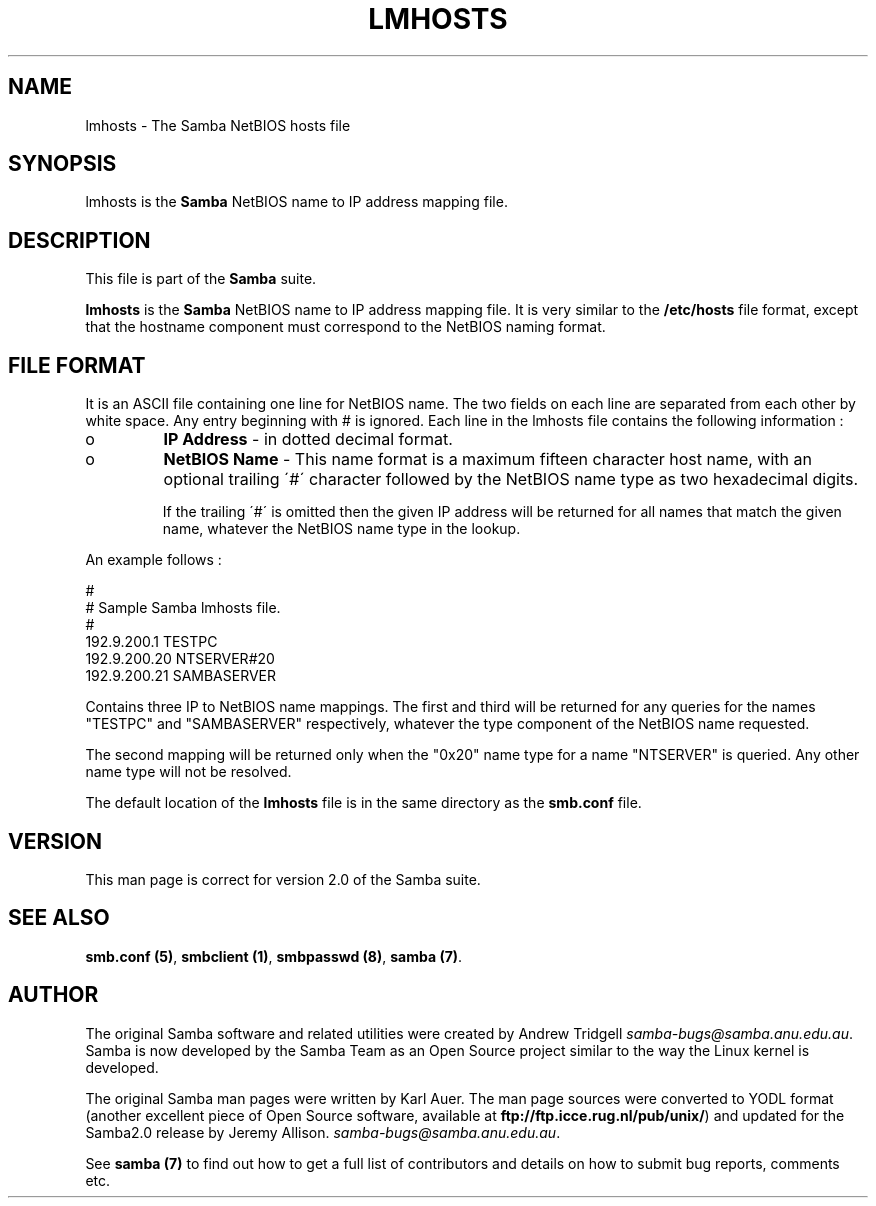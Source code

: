 .TH LMHOSTS 5 "14 Nov 1998" "lmhosts 2.0.0-beta1"
.PP 
.SH "NAME" 
lmhosts \- The Samba NetBIOS hosts file
.PP 
.SH "SYNOPSIS" 
.PP 
lmhosts is the \fBSamba\fP NetBIOS name to IP address mapping file\&.
.PP 
.SH "DESCRIPTION" 
.PP 
This file is part of the \fBSamba\fP suite\&.
.PP 
\fBlmhosts\fP is the \fBSamba\fP NetBIOS name to IP address mapping file\&.  It
is very similar to the \fB/etc/hosts\fP file format, except that the
hostname component must correspond to the NetBIOS naming format\&.
.PP 
.SH "FILE FORMAT" 
.PP 
It is an ASCII file containing one line for NetBIOS name\&. The two
fields on each line are separated from each other by white space\&. Any
entry beginning with # is ignored\&. Each line in the lmhosts file
contains the following information :
.PP 
.IP 
.IP o 
\fBIP Address\fP - in dotted decimal format\&.
.IP 
.IP o 
\fBNetBIOS Name\fP - This name format is a maximum fifteen
character host name, with an optional trailing \f(CW\'#\'\fP character
followed by the NetBIOS name type as two hexadecimal digits\&.
.IP 
If the trailing \f(CW\'#\'\fP is omitted then the given IP address will be
returned for all names that match the given name, whatever the NetBIOS
name type in the lookup\&.
.IP 
.PP 
An example follows :
.PP 
# 
.br 
# Sample Samba lmhosts file\&. 
.br 
# 
.br 
192\&.9\&.200\&.1	TESTPC 
.br 
192\&.9\&.200\&.20	NTSERVER#20 
.br 
192\&.9\&.200\&.21	SAMBASERVER 
.br 
.PP 
Contains three IP to NetBIOS name mappings\&. The first and third will
be returned for any queries for the names \f(CW"TESTPC"\fP and
\f(CW"SAMBASERVER"\fP respectively, whatever the type component of the
NetBIOS name requested\&.
.PP 
The second mapping will be returned only when the \f(CW"0x20"\fP name type
for a name \f(CW"NTSERVER"\fP is queried\&. Any other name type will not be
resolved\&.
.PP 
The default location of the \fBlmhosts\fP file is in the same directory
as the \fBsmb\&.conf\fP file\&.
.PP 
.SH "VERSION" 
.PP 
This man page is correct for version 2\&.0 of the Samba suite\&.
.PP 
.SH "SEE ALSO" 
.PP 
\fBsmb\&.conf (5)\fP,
\fBsmbclient (1)\fP,
\fBsmbpasswd (8)\fP, \fBsamba (7)\fP\&.
.PP 
.SH "AUTHOR" 
.PP 
The original Samba software and related utilities were created by
Andrew Tridgell \fIsamba-bugs@samba\&.anu\&.edu\&.au\fP\&. Samba is now developed
by the Samba Team as an Open Source project similar to the way the
Linux kernel is developed\&.
.PP 
The original Samba man pages were written by Karl Auer\&. The man page
sources were converted to YODL format (another excellent piece of Open
Source software, available at
\fBftp://ftp\&.icce\&.rug\&.nl/pub/unix/\fP)
and updated for the Samba2\&.0 release by Jeremy Allison\&.
\fIsamba-bugs@samba\&.anu\&.edu\&.au\fP\&.
.PP 
See \fBsamba (7)\fP to find out how to get a full
list of contributors and details on how to submit bug reports,
comments etc\&.
